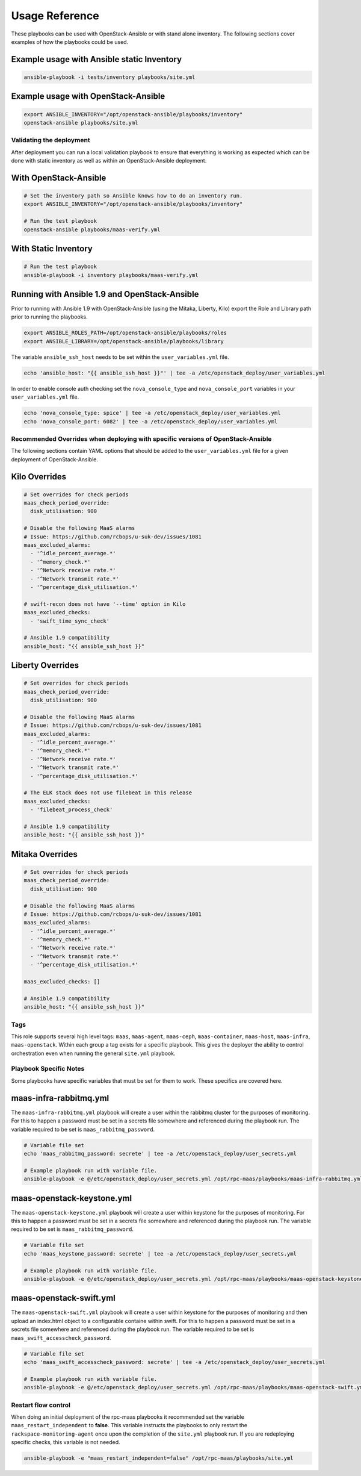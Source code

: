===============
Usage Reference
===============

These playbooks can be used with OpenStack-Ansible or with stand
alone inventory. The following sections cover examples of how
the playbooks could be used.


Example usage with Ansible static Inventory
~~~~~~~~~~~~~~~~~~~~~~~~~~~~~~~~~~~~~~~~~~~

.. code-block:: bash

    ansible-playbook -i tests/inventory playbooks/site.yml


Example usage with OpenStack-Ansible
~~~~~~~~~~~~~~~~~~~~~~~~~~~~~~~~~~~~

.. code-block:: bash

    export ANSIBLE_INVENTORY="/opt/openstack-ansible/playbooks/inventory"
    openstack-ansible playbooks/site.yml


Validating the deployment
-------------------------

After deployment you can run a local validation playbook to ensure that
everything is working as expected which can be done with static inventory
as well as within an OpenStack-Ansible deployment.


With OpenStack-Ansible
~~~~~~~~~~~~~~~~~~~~~~

.. code-block:: bash

    # Set the inventory path so Ansible knows how to do an inventory run.
    export ANSIBLE_INVENTORY="/opt/openstack-ansible/playbooks/inventory"

    # Run the test playbook
    openstack-ansible playbooks/maas-verify.yml


With Static Inventory
~~~~~~~~~~~~~~~~~~~~~

.. code-block:: bash

    # Run the test playbook
    ansible-playbook -i inventory playbooks/maas-verify.yml


Running with Ansible 1.9 and OpenStack-Ansible
~~~~~~~~~~~~~~~~~~~~~~~~~~~~~~~~~~~~~~~~~~~~~~

Prior to running with Ansible 1.9 with OpenStack-Ansible (using the Mitaka,
Liberty, Kilo) export the Role and Library path prior to running the
playbooks.

.. code-block:: bash

    export ANSIBLE_ROLES_PATH=/opt/openstack-ansible/playbooks/roles
    export ANSIBLE_LIBRARY=/opt/openstack-ansible/playbooks/library


The variable ``ansible_ssh_host`` needs to be set within the
``user_variables.yml`` file.

.. code-block:: bash

    echo 'ansible_host: "{{ ansible_ssh_host }}"' | tee -a /etc/openstack_deploy/user_variables.yml


In order to enable console auth checking set the ``nova_console_type`` and
``nova_console_port`` variables in your ``user_variables.yml`` file.

.. code-block:: bash

    echo 'nova_console_type: spice' | tee -a /etc/openstack_deploy/user_variables.yml
    echo 'nova_console_port: 6082' | tee -a /etc/openstack_deploy/user_variables.yml


Recommended Overrides when deploying with specific versions of OpenStack-Ansible
--------------------------------------------------------------------------------

The following sections contain YAML options that should be added to the
``user_variables.yml`` file for a given deployment of OpenStack-Ansible.


Kilo Overrides
~~~~~~~~~~~~~~

.. code-block:: yaml

   # Set overrides for check periods
   maas_check_period_override:
     disk_utilisation: 900

   # Disable the following MaaS alarms
   # Issue: https://github.com/rcbops/u-suk-dev/issues/1081
   maas_excluded_alarms:
     - '^idle_percent_average.*'
     - '^memory_check.*'
     - '^Network receive rate.*'
     - '^Network transmit rate.*'
     - '^percentage_disk_utilisation.*'

   # swift-recon does not have '--time' option in Kilo
   maas_excluded_checks:
     - 'swift_time_sync_check'

   # Ansible 1.9 compatibility
   ansible_host: "{{ ansible_ssh_host }}"


Liberty Overrides
~~~~~~~~~~~~~~~~~

.. code-block:: yaml

   # Set overrides for check periods
   maas_check_period_override:
     disk_utilisation: 900

   # Disable the following MaaS alarms
   # Issue: https://github.com/rcbops/u-suk-dev/issues/1081
   maas_excluded_alarms:
     - '^idle_percent_average.*'
     - '^memory_check.*'
     - '^Network receive rate.*'
     - '^Network transmit rate.*'
     - '^percentage_disk_utilisation.*'

   # The ELK stack does not use filebeat in this release
   maas_excluded_checks:
     - 'filebeat_process_check'

   # Ansible 1.9 compatibility
   ansible_host: "{{ ansible_ssh_host }}"


Mitaka Overrides
~~~~~~~~~~~~~~~~

.. code-block:: yaml

   # Set overrides for check periods
   maas_check_period_override:
     disk_utilisation: 900

   # Disable the following MaaS alarms
   # Issue: https://github.com/rcbops/u-suk-dev/issues/1081
   maas_excluded_alarms:
     - '^idle_percent_average.*'
     - '^memory_check.*'
     - '^Network receive rate.*'
     - '^Network transmit rate.*'
     - '^percentage_disk_utilisation.*'

   maas_excluded_checks: []

   # Ansible 1.9 compatibility
   ansible_host: "{{ ansible_ssh_host }}"


Tags
----

This role supports several high level tags: ``maas``, ``maas-agent``,
``maas-ceph``, ``maas-container``, ``maas-host``, ``maas-infra``,
``maas-openstack``. Within each group a tag exists for a specific playbook.
This gives the deployer the ability to control orchestration even when
running the general ``site.yml`` playbook.


Playbook Specific Notes
-----------------------

Some playbooks have specific variables that must be set for them to work.
These specifics are covered here.

maas-infra-rabbitmq.yml
~~~~~~~~~~~~~~~~~~~~~~~

The ``maas-infra-rabbitmq.yml`` playbook will create a user within the
rabbitmq cluster for the purposes of monitoring. For this to happen a
password must be set in a secrets file somewhere and referenced during the
playbook run. The variable required to be set is ``maas_rabbitmq_password``.

.. code-block:: bash

    # Variable file set
    echo 'maas_rabbitmq_password: secrete' | tee -a /etc/openstack_deploy/user_secrets.yml

    # Example playbook run with variable file.
    ansible-playbook -e @/etc/openstack_deploy/user_secrets.yml /opt/rpc-maas/playbooks/maas-infra-rabbitmq.yml -i inventory


maas-openstack-keystone.yml
~~~~~~~~~~~~~~~~~~~~~~~~~~~

The ``maas-openstack-keystone.yml`` playbook will create a user within
keystone for the purposes of monitoring. For this to happen a password
must be set in a secrets file somewhere and referenced during the playbook
run. The variable required to be set is ``maas_rabbitmq_password``.

.. code-block:: bash

    # Variable file set
    echo 'maas_keystone_password: secrete' | tee -a /etc/openstack_deploy/user_secrets.yml

    # Example playbook run with variable file.
    ansible-playbook -e @/etc/openstack_deploy/user_secrets.yml /opt/rpc-maas/playbooks/maas-openstack-keystone.yml -i inventory


maas-openstack-swift.yml
~~~~~~~~~~~~~~~~~~~~~~~~

The ``maas-openstack-swift.yml`` playbook will create a user within keystone
for the purposes of monitoring and then upload an index.html object to a
configurable containe within swift. For this to happen a password must be set
in a secrets file somewhere and referenced during the playbook run. The
variable required to be set is ``maas_swift_accesscheck_password``.

.. code-block:: bash

    # Variable file set
    echo 'maas_swift_accesscheck_password: secrete' | tee -a /etc/openstack_deploy/user_secrets.yml

    # Example playbook run with variable file.
    ansible-playbook -e @/etc/openstack_deploy/user_secrets.yml /opt/rpc-maas/playbooks/maas-openstack-swift.yml -i inventory


Restart flow control
--------------------

When doing an initial deployment of the rpc-maas playbooks it recommended
set the variable  ``maas_restart_independent`` to **false**. This variable
instructs the playbooks to only restart the ``rackspace-monitoring-agent``
once upon the completion of the ``site.yml`` playbook run. If you are
redeploying specific checks, this variable is not needed.

.. code-block:: bash

    ansible-playbook -e "maas_restart_independent=false" /opt/rpc-maas/playbooks/site.yml
